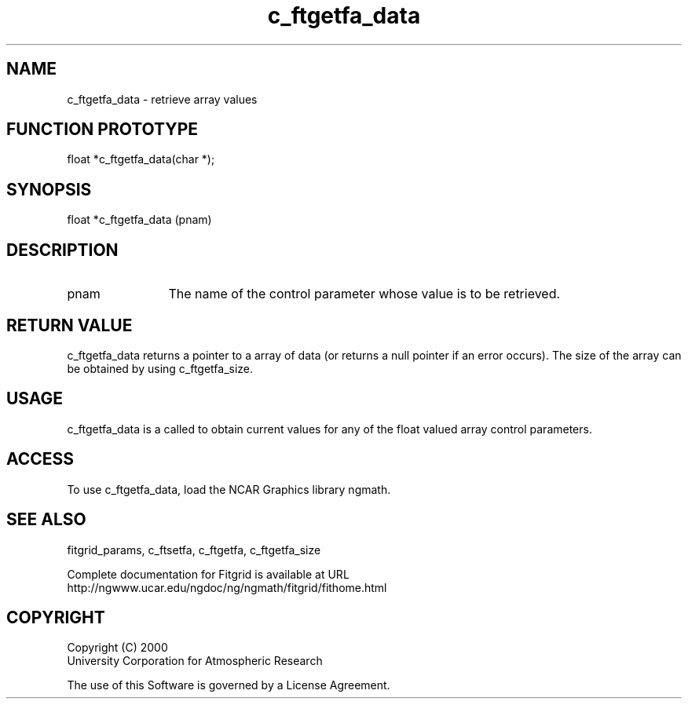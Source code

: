 .\"
.\"	$Id: c_ftgetfa_data.m,v 1.4 2008-07-27 03:35:38 haley Exp $
.\"
.TH c_ftgetfa_data 3NCARG "March 1998" UNIX "NCAR GRAPHICS"
.SH NAME
c_ftgetfa_data - retrieve array values
.SH FUNCTION PROTOTYPE
float *c_ftgetfa_data(char *);
.SH SYNOPSIS
float *c_ftgetfa_data (pnam)
.SH DESCRIPTION
.IP pnam 12
The name of the control parameter whose value is to be retrieved. 
.SH RETURN VALUE
c_ftgetfa_data returns a pointer to a array of data (or returns a null
pointer if an error occurs). The size of the array can be obtained 
by using c_ftgetfa_size. 
.SH USAGE
c_ftgetfa_data is a called to obtain current values for any of 
the float valued array control parameters. 
.SH ACCESS
To use c_ftgetfa_data, load the NCAR Graphics library ngmath.
.SH SEE ALSO
fitgrid_params, c_ftsetfa, c_ftgetfa, c_ftgetfa_size
.sp
Complete documentation for Fitgrid is available at URL
.br
http://ngwww.ucar.edu/ngdoc/ng/ngmath/fitgrid/fithome.html
.SH COPYRIGHT
Copyright (C) 2000
.br
University Corporation for Atmospheric Research
.br

The use of this Software is governed by a License Agreement.
